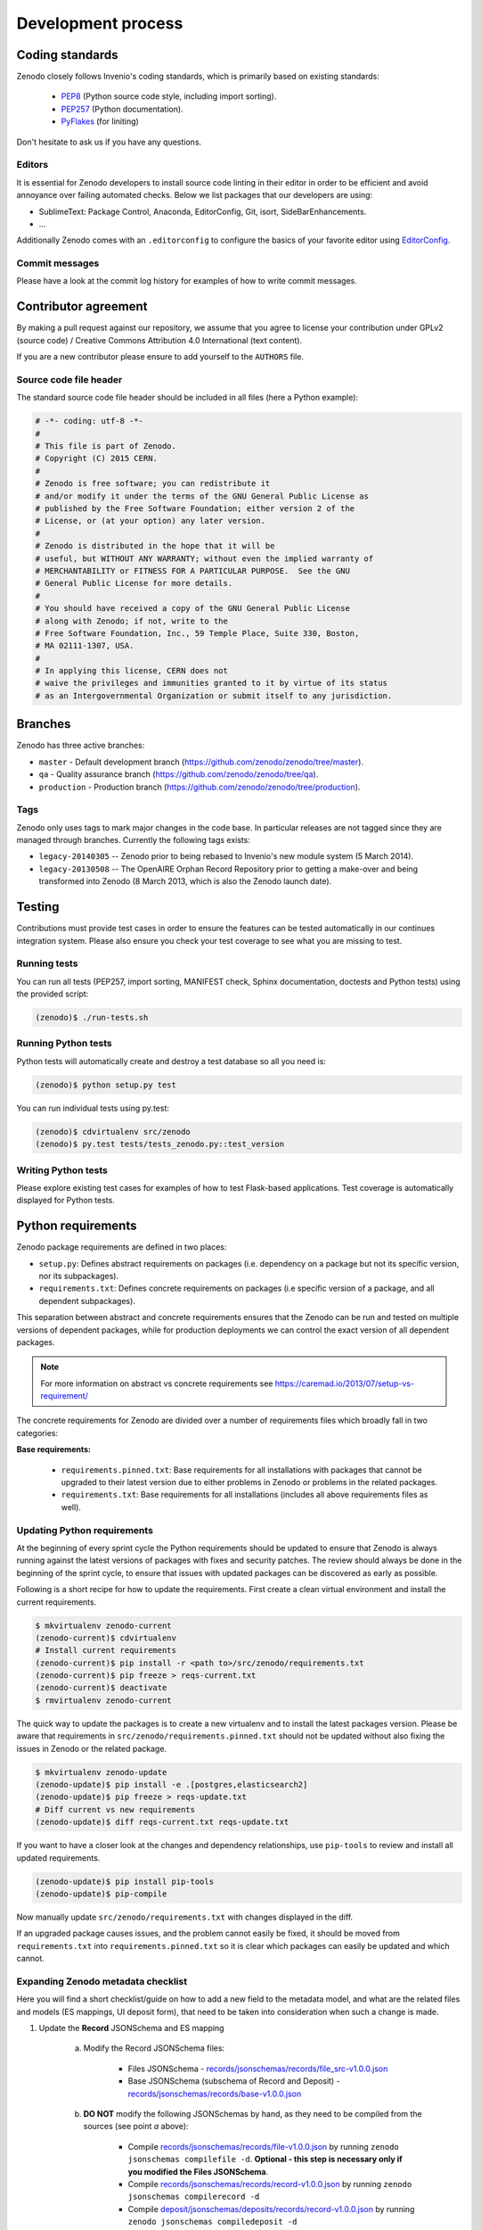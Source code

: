 .. _development_process:

Development process
===================

Coding standards
----------------
Zenodo closely follows Invenio's coding standards, which is primarily based on existing standards:

 * `PEP8 <https://www.python.org/dev/peps/pep-0008>`_ (Python source code style, including import sorting).
 * `PEP257 <https://www.python.org/dev/peps/pep-0257>`_ (Python documentation).
 * `PyFlakes <https://pypi.python.org/pypi/pyflakes>`_ (for liniting)

Don't hesitate to ask us if you have any questions.

Editors
~~~~~~~
It is essential for Zenodo developers to install source code linting in their editor in order to be efficient and avoid annoyance over failing automated checks. Below we list packages that our developers are using:

- SublimeText: Package Control, Anaconda, EditorConfig, Git, isort, SideBarEnhancements.
- ...

Additionally Zenodo comes with an ``.editorconfig`` to configure the basics of your favorite editor using `EditorConfig <http://editorconfig.org>`_.

Commit messages
~~~~~~~~~~~~~~~
Please have a look at the commit log history for examples of how to write commit messages.

Contributor agreement
---------------------
By making a pull request against our repository, we assume that you agree to
license your contribution under GPLv2 (source code) / Creative Commons
Attribution 4.0 International (text content).

If you are a new contributor please ensure to add yourself to the ``AUTHORS``
file.

Source code file header
~~~~~~~~~~~~~~~~~~~~~~~
The standard source code file header should be included in all files (here
a Python example):

.. code-block:: python

   # -*- coding: utf-8 -*-
   #
   # This file is part of Zenodo.
   # Copyright (C) 2015 CERN.
   #
   # Zenodo is free software; you can redistribute it
   # and/or modify it under the terms of the GNU General Public License as
   # published by the Free Software Foundation; either version 2 of the
   # License, or (at your option) any later version.
   #
   # Zenodo is distributed in the hope that it will be
   # useful, but WITHOUT ANY WARRANTY; without even the implied warranty of
   # MERCHANTABILITY or FITNESS FOR A PARTICULAR PURPOSE.  See the GNU
   # General Public License for more details.
   #
   # You should have received a copy of the GNU General Public License
   # along with Zenodo; if not, write to the
   # Free Software Foundation, Inc., 59 Temple Place, Suite 330, Boston,
   # MA 02111-1307, USA.
   #
   # In applying this license, CERN does not
   # waive the privileges and immunities granted to it by virtue of its status
   # as an Intergovernmental Organization or submit itself to any jurisdiction.

.. _branches:

Branches
--------
Zenodo has three active branches:

* ``master`` - Default development branch (https://github.com/zenodo/zenodo/tree/master).
* ``qa`` - Quality assurance branch (https://github.com/zenodo/zenodo/tree/qa).
* ``production`` - Production branch (https://github.com/zenodo/zenodo/tree/production).

Tags
~~~~
Zenodo only uses tags to mark major changes in the code base. In particular releases are not tagged since they are managed through branches. Currently the following tags exists:

* ``legacy-20140305`` -- Zenodo prior to being rebased to Invenio's new module
  system (5 March 2014).
* ``legacy-20130508`` -- The OpenAIRE Orphan Record Repository prior to getting
  a make-over and being transformed into Zenodo (8 March 2013, which is also
  the Zenodo launch date).


Testing
-------
Contributions must provide test cases in order to ensure the features can be
tested automatically in our continues integration system. Please also ensure
you check your test coverage to see what you are missing to test.

Running tests
~~~~~~~~~~~~~

You can run all tests (PEP257, import sorting, MANIFEST check, Sphinx
documentation, doctests and Python tests) using the provided script:

.. code-block:: console

    (zenodo)$ ./run-tests.sh

Running Python tests
~~~~~~~~~~~~~~~~~~~~
Python tests will automatically create and destroy a test database so all you
need is:

.. code-block:: console

   (zenodo)$ python setup.py test

You can run individual tests using py.test:

.. code-block:: console

   (zenodo)$ cdvirtualenv src/zenodo
   (zenodo)$ py.test tests/tests_zenodo.py::test_version

Writing Python tests
~~~~~~~~~~~~~~~~~~~~
Please explore existing test cases for examples of how to test Flask-based
applications. Test coverage is automatically displayed for Python tests.

Python requirements
-------------------
Zenodo package requirements are defined in two places:

- ``setup.py``: Defines abstract requirements on packages (i.e. dependency on
  a package but not its specific version, nor its subpackages).
- ``requirements.txt``: Defines concrete requirements on packages (i.e specific
  version of a package, and all dependent subpackages).

This separation between abstract and concrete requirements ensures that the
Zenodo can be run and tested on multiple versions of dependent packages, while
for production deployments we can control the exact version of all dependent
packages.

.. note::
   For more information on abstract vs concrete requirements see
   https://caremad.io/2013/07/setup-vs-requirement/

The concrete requirements for Zenodo are divided over a number of
requirements files which broadly fall in two categories:

**Base requirements:**

 - ``requirements.pinned.txt``: Base requirements for all installations
   with packages that cannot be upgraded to their latest version due
   to either problems in Zenodo or problems in the related packages.
 - ``requirements.txt``: Base requirements for all installations (includes all above requirements files as well).

.. _updateing_requirements:

Updating Python requirements
~~~~~~~~~~~~~~~~~~~~~~~~~~~~
At the beginning of every sprint cycle the Python requirements should be
updated to ensure that Zenodo is always running against the latest versions of
packages with fixes and security patches. The review should always be done in
the beginning of the sprint cycle, to ensure that issues with updated packages
can be discovered as early as possible.

Following is a short recipe for how to update the requirements. First create
a clean virtual environment and install the current requirements.

.. code-block:: console

    $ mkvirtualenv zenodo-current
    (zenodo-current)$ cdvirtualenv
    # Install current requirements
    (zenodo-current)$ pip install -r <path to>/src/zenodo/requirements.txt
    (zenodo-current)$ pip freeze > reqs-current.txt
    (zenodo-current)$ deactivate
    $ rmvirtualenv zenodo-current

The quick way to update the packages is to create a new virtualenv and to
install the latest packages version. Please be aware that requirements in
``src/zenodo/requirements.pinned.txt`` should not be updated without also
fixing the issues in Zenodo or the related package.

.. code-block:: console

    $ mkvirtualenv zenodo-update
    (zenodo-update)$ pip install -e .[postgres,elasticsearch2]
    (zenodo-update)$ pip freeze > reqs-update.txt
    # Diff current vs new requirements
    (zenodo-update)$ diff reqs-current.txt reqs-update.txt

If you want to have a closer look at the changes and dependency relationships,
use ``pip-tools`` to review and install all updated requirements.

.. code-block:: console

    (zenodo-update)$ pip install pip-tools
    (zenodo-update)$ pip-compile

Now manually update ``src/zenodo/requirements.txt`` with changes displayed
in the diff.

If an upgraded package causes issues, and the problem cannot easily be fixed,
it should be moved from ``requirements.txt`` into
``requirements.pinned.txt`` so it is clear which packages can easily be
updated and which cannot.

Expanding Zenodo metadata checklist
~~~~~~~~~~~~~~~~~~~~~~~~~~~~~~~~~~~

Here you will find a short checklist/guide on how to add a new field to the metadata model, and what are the related
files and models (ES mappings, UI deposit form), that need to be taken into consideration when such a change is made.

1. Update the **Record** JSONSchema and ES mapping

    a) Modify the Record JSONSchema files:

        - Files JSONSchema - `records/jsonschemas/records/file_src-v1.0.0.json <https://github.com/zenodo/zenodo/blob/cce944e91e05720d0efbeb2bbe60cbf76d1a2286/zenodo/modules/records/jsonschemas/records/file_src-v1.0.0.json>`_
        - Base JSONSchema (subschema of Record and Deposit) - `records/jsonschemas/records/base-v1.0.0.json <https://github.com/zenodo/zenodo/blob/cce944e91e05720d0efbeb2bbe60cbf76d1a2286/zenodo/modules/records/jsonschemas/records/base-v1.0.0.json>`_

    b) **DO NOT** modify the following JSONSchemas by hand, as they need to be compiled from the sources (see point *a* above):

        - Compile `records/jsonschemas/records/file-v1.0.0.json <https://github.com/zenodo/zenodo/blob/cce944e91e05720d0efbeb2bbe60cbf76d1a2286/zenodo/modules/records/jsonschemas/records/file-v1.0.0.json>`_ by running ``zenodo jsonschemas compilefile -d``.
          **Optional - this step is necessary only if you modified the Files JSONSchema**.
        - Compile `records/jsonschemas/records/record-v1.0.0.json <https://github.com/zenodo/zenodo/blob/cce944e91e05720d0efbeb2bbe60cbf76d1a2286/zenodo/modules/records/jsonschemas/records/record-v1.0.0.json>`_ by running ``zenodo jsonschemas compilerecord -d``
        - Compile `deposit/jsonschemas/deposits/records/record-v1.0.0.json <https://github.com/zenodo/zenodo/blob/cce944e91e05720d0efbeb2bbe60cbf76d1a2286/zenodo/modules/deposit/jsonschemas/deposits/records/record-v1.0.0.json>`_ by running ``zenodo jsonschemas compiledeposit -d``

    c) Update ES mappings

        - Record ES mapping - `records/mappings/records/record-v1.0.0.json <https://github.com/zenodo/zenodo/blob/cce944e91e05720d0efbeb2bbe60cbf76d1a2286/zenodo/modules/records/mappings/records/record-v1.0.0.json>`_
        - Deposit ES mapping - `deposit/mappings/deposits/records/record-v1.0.0.json <https://github.com/zenodo/zenodo/blob/cce944e91e05720d0efbeb2bbe60cbf76d1a2286/zenodo/modules/deposit/mappings/deposits/records/record-v1.0.0.json>`_

2. Update Deposit and Record REST API (JSON serialisers/deserialisers)

    - Common - `records/serializers/schemas/common.py <https://github.com/zenodo/zenodo/blob/cce944e91e05720d0efbeb2bbe60cbf76d1a2286/zenodo/modules/records/serializers/schemas/common.py>`_
    - Deposit/Legacy - `records/serializers/schemas/legacyjson.py <https://github.com/zenodo/zenodo/blob/cce944e91e05720d0efbeb2bbe60cbf76d1a2286/zenodo/modules/records/serializers/schemas/legacyjson.py>`_
    - New - `records/serializers/schemas/json.py <https://github.com/zenodo/zenodo/blob/cce944e91e05720d0efbeb2bbe60cbf76d1a2286/zenodo/modules/records/serializers/schemas/json.py>`_

3. Add to UI form (need to decide exactly where on how it should be displayed)

    - Deposit Form JSONSchema - `deposit/static/json/zenodo_deposit/deposit_form.json <https://github.com/zenodo/zenodo/blob/cce944e91e05720d0efbeb2bbe60cbf76d1a2286/zenodo/modules/deposit/static/json/zenodo_deposit/deposit_form.json>`_
    - Check if there are any Angular templates/directives: `deposit/static/templates/zenodo_deposit <https://github.com/zenodo/zenodo/tree/cce944e91e05720d0efbeb2bbe60cbf76d1a2286/zenodo/modules/deposit/static/templates/zenodo_deposit>`_ modifications required to implement the functionality of the new fields on the deposit form page

4. Serialization format updates

    - DataCite - `records/serializers/schemas/datacite.py <https://github.com/zenodo/zenodo/blob/cce944e91e05720d0efbeb2bbe60cbf76d1a2286/zenodo/modules/records/serializers/schemas/datacite.py>`_

        - `DataCite Metadata Schema v3.1 <https://schema.datacite.org/meta/kernel-3.1/>`_

    - OpenAIRE JSON- `openaire/schema.py <https://github.com/zenodo/zenodo/blob/cce944e91e05720d0efbeb2bbe60cbf76d1a2286/zenodo/modules/openaire/schema.py>`_

        - `OpenAIRE Schema <https://www.openaire.eu/schema/1.0/oaf-result-1.0.xsd>`_

    - DublinCore - `records/serializers/schemas/dc.py <https://github.com/zenodo/zenodo/blob/cce944e91e05720d0efbeb2bbe60cbf76d1a2286/zenodo/modules/records/serializers/schemas/dc.py>`_

        - `DCMI Metadata Terms <http://dublincore.org/documents/dcmi-terms/>`_

    - CSL - `records/serializers/schemas/csl.py <https://github.com/zenodo/zenodo/blob/cce944e91e05720d0efbeb2bbe60cbf76d1a2286/zenodo/modules/records/serializers/schemas/csl.py>`_
        - `CSL Terms <http://docs.citationstyles.org/en/stable/specification.html#appendix-ii-terms>`_
    - BibTex - `records/serializers/bibtex.py <https://github.com/zenodo/zenodo/blob/cce944e91e05720d0efbeb2bbe60cbf76d1a2286/zenodo/modules/records/serializers/bibtex.py>`_
        - `BibTeX documentation <http://ctan.math.washington.edu/tex-archive/biblio/bibtex/base/btxdoc.pdf>`_
    - MARC21 - `records/serializers/schemas/marc21.py <https://github.com/zenodo/zenodo/blob/cce944e91e05720d0efbeb2bbe60cbf76d1a2286/zenodo/modules/records/serializers/schemas/marc21.py>`_

5. Update `deposit REST API documentation <https://github.com/zenodo/developers.zenodo.org/blob/31497bdc1b0eb23f2a61c5858cddddc9a4955ae7/source/includes/resources/deposit/_representation.md>`_

